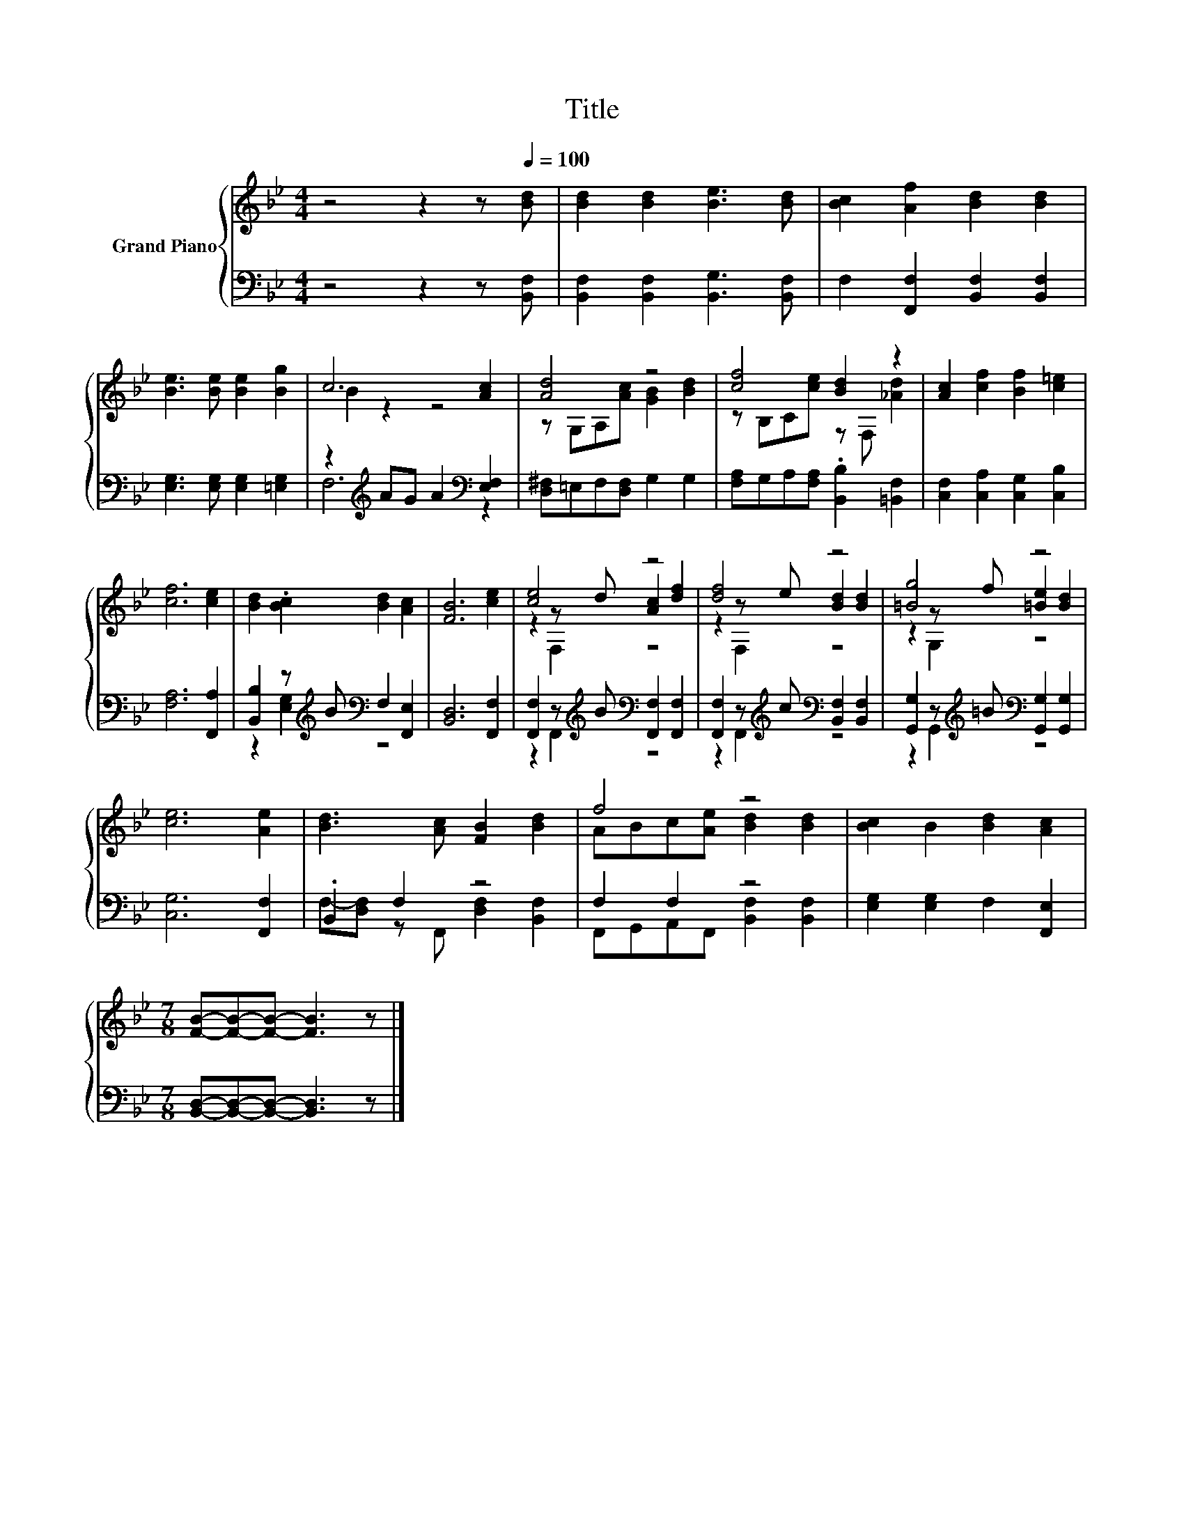 X:1
T:Title
%%score { ( 1 3 5 ) | ( 2 4 ) }
L:1/8
M:4/4
K:Bb
V:1 treble nm="Grand Piano"
V:3 treble 
V:5 treble 
V:2 bass 
V:4 bass 
V:1
 z4 z2 z[Q:1/4=100] [Bd] | [Bd]2 [Bd]2 [Be]3 [Bd] | [Bc]2 [Af]2 [Bd]2 [Bd]2 | %3
 [Be]3 [Be] [Be]2 [Bg]2 | c6 [Ac]2 | [Ad]4 z4 | [cf]4 [Bd]2 z2 | [Ac]2 [cf]2 [Bf]2 [c=e]2 | %8
 [cf]6 [ce]2 | [Bd]2 .[Bc]2 [Bd]2 [Ac]2 | [FB]6 [ce]2 | [ce]4 z4 | [df]4 z4 | [=Bg]4 z4 | %14
 [ce]6 [Ae]2 | [Bd]3 [Ac] [FB]2 [Bd]2 | f4 z4 | [Bc]2 B2 [Bd]2 [Ac]2 | %18
[M:7/8] [FB]-[FB]-[FB]- [FB]3 z |] %19
V:2
 z4 z2 z [B,,F,] | [B,,F,]2 [B,,F,]2 [B,,G,]3 [B,,F,] | F,2 [F,,F,]2 [B,,F,]2 [B,,F,]2 | %3
 [E,G,]3 [E,G,] [E,G,]2 [=E,G,]2 | z2[K:treble] AG A2[K:bass] [E,F,]2 | %5
 [D,^F,]=E,F,[D,F,] G,2 G,2 | [F,A,]G,A,[F,A,] .[B,,B,]2 [=B,,F,]2 | %7
 [C,F,]2 [C,A,]2 [C,G,]2 [C,B,]2 | [F,A,]6 [F,,A,]2 | [B,,B,]2 z[K:treble] B[K:bass] F,2 [F,,E,]2 | %10
 [B,,D,]6 [F,,F,]2 | [F,,F,]2 z[K:treble] B[K:bass] [F,,F,]2 [F,,F,]2 | %12
 [F,,F,]2 z[K:treble] c[K:bass] [B,,F,]2 [B,,F,]2 | %13
 [G,,G,]2 z[K:treble] =B[K:bass] [G,,G,]2 [G,,G,]2 | [C,G,]6 [F,,F,]2 | .B,,2 F,2 z4 | F,2 F,2 z4 | %17
 [E,G,]2 [E,G,]2 F,2 [F,,E,]2 |[M:7/8] [B,,D,]-[B,,D,]-[B,,D,]- [B,,D,]3 z |] %19
V:3
 x8 | x8 | x8 | x8 | B2 z2 z4 | z G,A,[Ac] [GB]2 [Bd]2 | z B,C[ce] z F, [_Ad]2 | x8 | x8 | x8 | %10
 x8 | z2 z d [Ac]2 [df]2 | z2 z e [Bd]2 [Bd]2 | z2 z f [=Be]2 [Bd]2 | x8 | x8 | %16
 ABc[Ae] [Bd]2 [Bd]2 | x8 |[M:7/8] x7 |] %19
V:4
 x8 | x8 | x8 | x8 | F,6[K:treble][K:bass] z2 | x8 | x8 | x8 | x8 | %9
 z2 [E,G,]2[K:treble][K:bass] z4 | x8 | z2 F,,2[K:treble][K:bass] z4 | %12
 z2 F,,2[K:treble][K:bass] z4 | z2 G,,2[K:treble][K:bass] z4 | x8 | %15
 F,-[D,F,] z F,, [D,F,]2 [B,,F,]2 | F,,G,,A,,F,, [B,,F,]2 [B,,F,]2 | x8 |[M:7/8] x7 |] %19
V:5
 x8 | x8 | x8 | x8 | x8 | x8 | x8 | x8 | x8 | x8 | x8 | z2 F,2 z4 | z2 F,2 z4 | z2 G,2 z4 | x8 | %15
 x8 | x8 | x8 |[M:7/8] x7 |] %19

